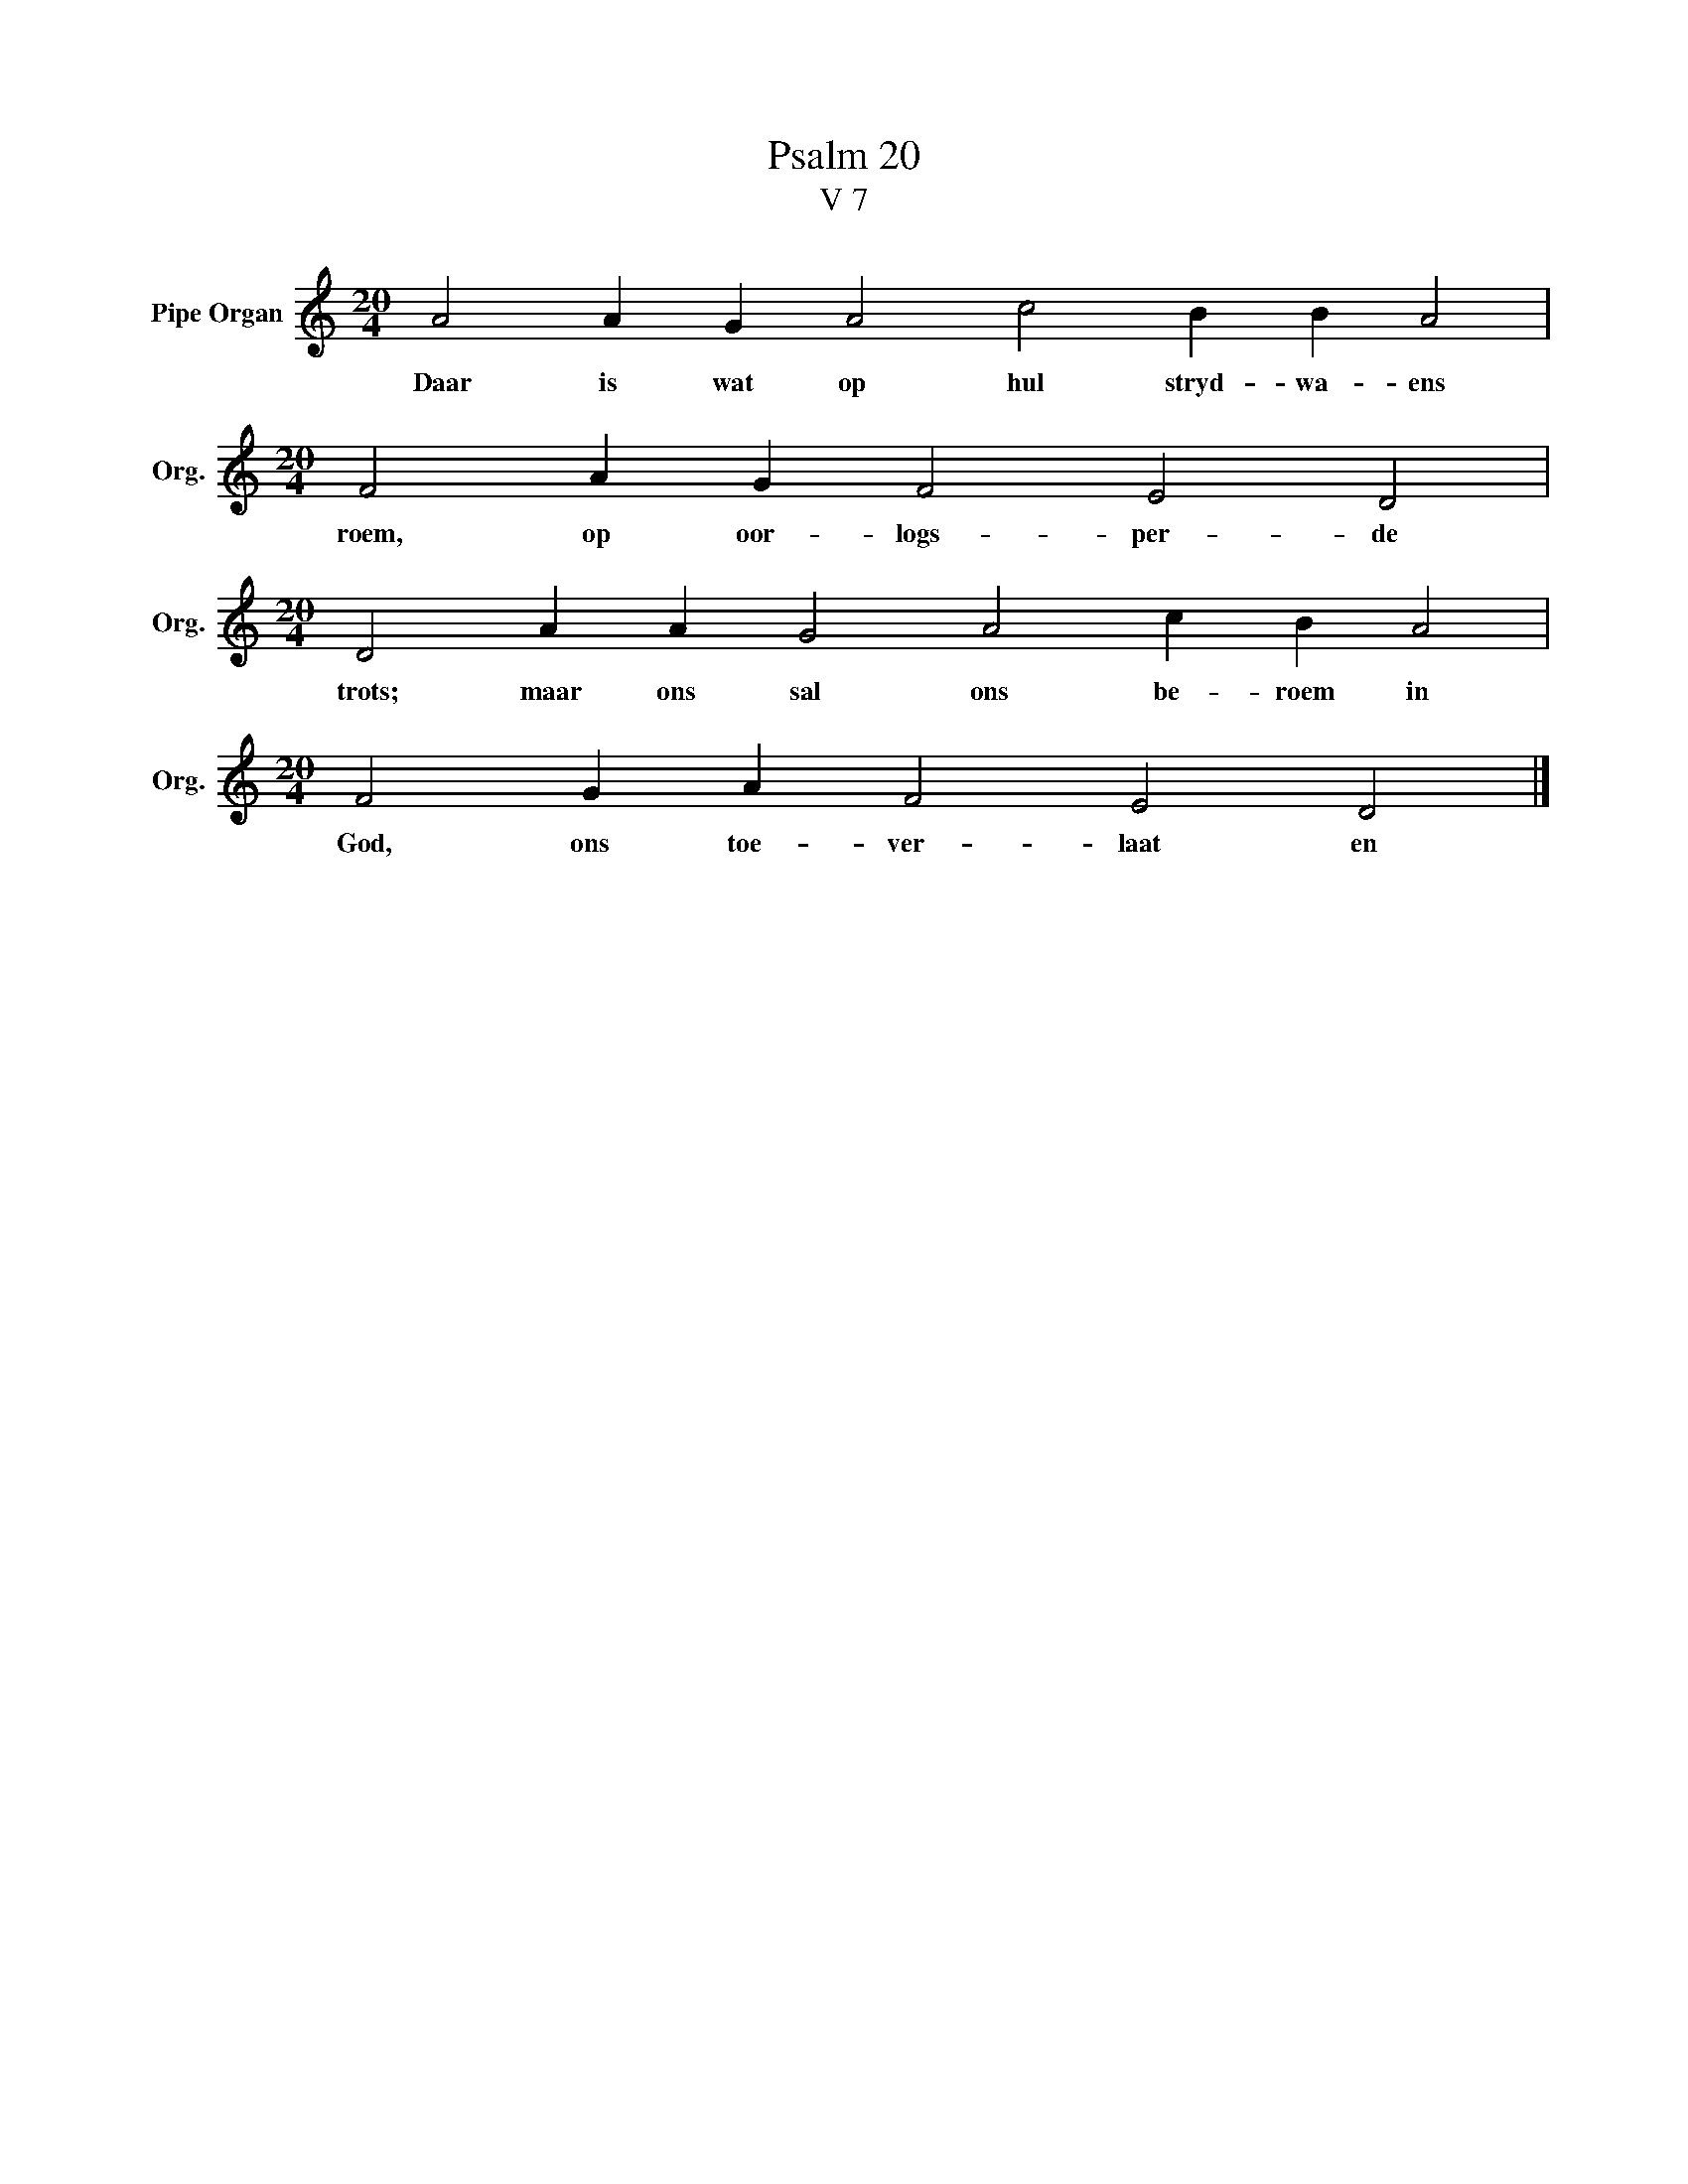X:1
T:Psalm 20
T:V 7
L:1/4
M:20/4
I:linebreak $
K:C
V:1 treble nm="Pipe Organ" snm="Org."
V:1
 A2 A G A2 c2 B B A2 |$[M:20/4] F2 A G F2 E2 D2 |$[M:20/4] D2 A A G2 A2 c B A2 |$ %3
w: Daar is wat op hul stryd- wa- ens|roem, op oor- logs- per- de|trots; maar ons sal ons be- roem in|
[M:20/4] F2 G A F2 E2 D2 |] %4
w: God, ons toe- ver- laat en|

